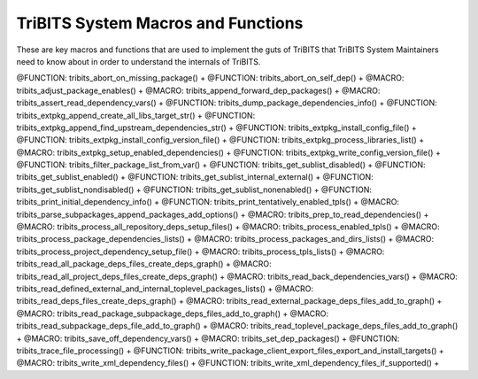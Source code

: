.. WARNING: The file TribitsSystemMacroFunctionDoc.rst is autogenerated from
.. the file TribitsSystemMacroFunctionDocTemplate.rst in the script
.. generate-dev-guide.sh.  Only the file
.. TribitsSystemMacroFunctionDocTemplate.rst should be directly modified!

TriBITS System Macros and Functions
-----------------------------------

These are key macros and functions that are used to implement the guts of
TriBITS that TriBITS System Maintainers need to know about in order to
understand the internals of TriBITS.

@FUNCTION: tribits_abort_on_missing_package() +
@FUNCTION: tribits_abort_on_self_dep() +
@MACRO:    tribits_adjust_package_enables() +
@MACRO:    tribits_append_forward_dep_packages() +
@MACRO:    tribits_assert_read_dependency_vars() +
@FUNCTION: tribits_dump_package_dependencies_info() +
@FUNCTION: tribits_extpkg_append_create_all_libs_target_str() +
@FUNCTION: tribits_extpkg_append_find_upstream_dependencies_str() +
@FUNCTION: tribits_extpkg_install_config_file() +
@FUNCTION: tribits_extpkg_install_config_version_file() +
@FUNCTION: tribits_extpkg_process_libraries_list() +
@MACRO:    tribits_extpkg_setup_enabled_dependencies() +
@FUNCTION: tribits_extpkg_write_config_version_file() +
@FUNCTION: tribits_filter_package_list_from_var() +
@FUNCTION: tribits_get_sublist_disabled() +
@FUNCTION: tribits_get_sublist_enabled() +
@FUNCTION: tribits_get_sublist_internal_external() +
@FUNCTION: tribits_get_sublist_nondisabled() +
@FUNCTION: tribits_get_sublist_nonenabled() +
@FUNCTION: tribits_print_initial_dependency_info() +
@FUNCTION: tribits_print_tentatively_enabled_tpls() +
@MACRO:    tribits_parse_subpackages_append_packages_add_options() +
@MACRO:    tribits_prep_to_read_dependencies() +
@MACRO:    tribits_process_all_repository_deps_setup_files() +
@MACRO:    tribits_process_enabled_tpls() +
@MACRO:    tribits_process_package_dependencies_lists() +
@MACRO:    tribits_process_packages_and_dirs_lists() +
@MACRO:    tribits_process_project_dependency_setup_file() +
@MACRO:    tribits_process_tpls_lists() +
@MACRO:    tribits_read_all_package_deps_files_create_deps_graph() +
@MACRO:    tribits_read_all_project_deps_files_create_deps_graph() +
@MACRO:    tribits_read_back_dependencies_vars() +
@MACRO:    tribits_read_defined_external_and_internal_toplevel_packages_lists() +
@MACRO:    tribits_read_deps_files_create_deps_graph() +
@MACRO:    tribits_read_external_package_deps_files_add_to_graph() +
@MACRO:    tribits_read_package_subpackage_deps_files_add_to_graph() +
@MACRO:    tribits_read_subpackage_deps_file_add_to_graph() +
@MACRO:    tribits_read_toplevel_package_deps_files_add_to_graph() +
@MACRO:    tribits_save_off_dependency_vars() +
@MACRO:    tribits_set_dep_packages() +
@FUNCTION: tribits_trace_file_processing() +
@FUNCTION: tribits_write_package_client_export_files_export_and_install_targets() +
@MACRO:    tribits_write_xml_dependency_files() +
@FUNCTION: tribits_write_xml_dependency_files_if_supported() +
